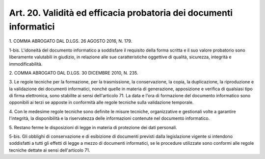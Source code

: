 .. _art20:

Art. 20. Validità ed efficacia probatoria dei documenti informatici
^^^^^^^^^^^^^^^^^^^^^^^^^^^^^^^^^^^^^^^^^^^^^^^^^^^^^^^^^^^^^^^^^^^



1\. COMMA ABROGATO DAL D.LGS. 26 AGOSTO 2016, N. 179.

1-bis\. L'idoneità del documento informatico a soddisfare il requisito della forma scritta e il suo valore probatorio sono liberamente valutabili in giudizio, in relazione alle sue caratteristiche oggettive di qualità, sicurezza, integrità e immodificabilità.

2\. COMMA ABROGATO DAL D.LGS. 30 DICEMBRE 2010, N. 235.

3\. Le regole tecniche per la formazione, per la trasmissione, la conservazione, la copia, la duplicazione, la riproduzione e la validazione dei documenti informatici, nonché quelle in materia di generazione, apposizione e verifica di qualsiasi tipo di firma elettronica, sono stabilite ai sensi dell'articolo 71. La data e l'ora di formazione del documento informatico sono opponibili ai terzi se apposte in conformità alle regole tecniche sulla validazione temporale.

4\. Con le medesime regole tecniche sono definite le misure tecniche, organizzative e gestionali volte a garantire l'integrità, la disponibilità e la riservatezza delle informazioni contenute nel documento informatico.

5\. Restano ferme le disposizioni di legge in materia di protezione dei dati personali.

5-bis\. Gli obblighi di conservazione e di esibizione di documenti previsti dalla legislazione vigente si intendono soddisfatti a tutti gli effetti di legge a mezzo di documenti informatici, se le procedure utilizzate sono conformi alle regole tecniche dettate ai sensi dell'articolo 71.
